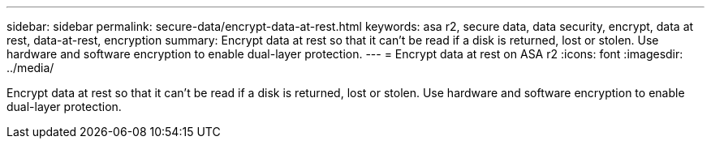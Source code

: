 ---
sidebar: sidebar
permalink: secure-data/encrypt-data-at-rest.html
keywords: asa r2, secure data, data security, encrypt, data at rest, data-at-rest, encryption
summary: Encrypt data at rest so that it can’t be read if a disk is returned, lost or stolen.  Use hardware and software encryption to enable dual-layer protection. 
---
= Encrypt data at rest on ASA r2
:icons: font
:imagesdir: ../media/

[.lead]
Encrypt data at rest so that it can’t be read if a disk is returned, lost or stolen.  Use hardware and software encryption to enable dual-layer protection. 